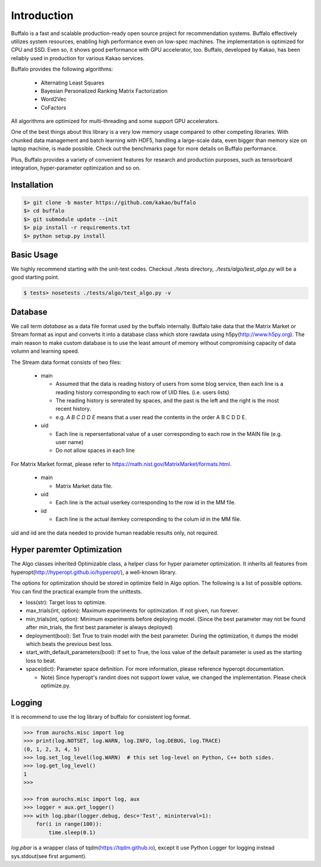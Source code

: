 Introduction
============

Buffalo is a fast and scalable production-ready open source project for recommendation systems. Buffalo effectively utilizes system resources, enabling high performance even on low-spec machines. The implementation is optimized for CPU and SSD. Even so, it shows good performance with GPU accelerator, too. Buffalo, developed by Kakao, has been reliably used in production for various Kakao services.

Buffalo provides the following algorithms:

  - Alternating Least Squares
  - Bayesian Personalized Ranking Matrix Factorization
  - Word2Vec
  - CoFactors

All algorithms are optimized for multi-threading and some support GPU accelerators.
 
One of the best things about this library is a very low memory usage compared to other competing libraries. With chunked data management and batch learning with HDF5, handling a large-scale data, even bigger than memory size on laptop machine, is made possible. Check out the benchmarks page for more details on Buffalo performance.

Plus, Buffalo provides a variety of convenient features for research and production purposes, such as tensorboard integration, hyper-parameter optimization and so on.


Installation
------------

.. code-block:: bash

    $> git clone -b master https://github.com/kakao/buffalo
    $> cd buffalo
    $> git submodule update --init
    $> pip install -r requirements.txt
    $> python setup.py install


Basic Usage
-----------
We highly recommend starting with the unit-test codes. Checkout ./tests directory, `./tests/algo/test_algo.py` will be a good starting point.

.. code-block:: bash

    $ tests> nosetests ./tests/algo/test_algo.py -v


Database
--------
We call term `database` as a data file format used by the buffalo internally. Buffalo take data that the Matrix Market or Stream format as input and converts it into a database class which store rawdata using h5py(http://www.h5py.org). The main reason to make custom database is to use the least amount of memory without compromising capacity of data volumn and learning speed.

The Stream data format consists of two files:

  - main 

    - Assumed that the data is reading history of users from some blog service, then each line is a reading history corresponding to each row of UID files. (i.e. users lists)
    - The reading history is sererated by spaces, and the past is the left and the right is the most recent history.
    - e.g. `A B C D D E` means that a user read the contents in the order A B C D D E.

  - uid

    - Each line is repersentational value of a user corresponding to each row in the MAIN file (e.g. user name)
    - Do not allow spaces in each line

For Matrix Market format, please refer to https://math.nist.gov/MatrixMarket/formats.html.

  - main

    - Matrix Market data file.

  - uid

    - Each line is the actual userkey corresponding to the row id in the MM file.

  - iid

    - Each line is the actual itemkey corresponding to the colum id in the MM file.

uid and iid are the data needed to provide human readable results only, not required.


Hyper paremter Optimization
---------------------------
The Algo classes inherited Optimizable class, a helper class for hyper parameter optimization. It inherits all features from hyperopt(http://hyperopt.github.io/hyperopt/), a well-known library.

The options for optimization should be stored in optimize field in Algo option. The following is a list of possible options. You can find the practical example from the unittests.

- loss(str): Target loss to optimize.
- max_trials(int, option): Maximum experiments for optimization. If not given, run forever.
- min_trials(int, option): Minimum experiments before deploying model. (Since the best parameter may not be found after min_trials, the first best parameter is always deployed)
- deployment(bool): Set True to train model with the best parameter. During the optimization, it dumps the model which beats the previous best loss.
- start_with_default_parameters(bool): If set to True, the loss value of the default parameter is used as the starting loss to beat.
- space(dict): Parameter space definition. For more information, please reference hyperopt documentation.

  - Note) Since hyperopt's randint does not support lower value, we changed the implementation. Please check optimize.py.


Logging
-------
It is recommend to use the log library of buffalo for consistent log format.

.. code-block:: python

    >>> from aurochs.misc import log
    >>> print(log.NOTSET, log.WARN, log.INFO, log.DEBUG, log.TRACE)
    (0, 1, 2, 3, 4, 5)
    >>> log.set_log_level(log.WARN)  # this set log-level on Python, C++ both sides.
    >>> log.get_log_level()
    1
    >>> 

    >>> from aurochs.misc import log, aux
    >>> logger = aux.get_logger()
    >>> with log.pbar(logger.debug, desc='Test', mininterval=1):
        for(i in range(100)):
            time.sleep(0.1)

`log.pbar` is a wrapper class of tqdm(https://tqdm.github.io), except it use Python Logger for logging instead sys.stdout(see first argument).
